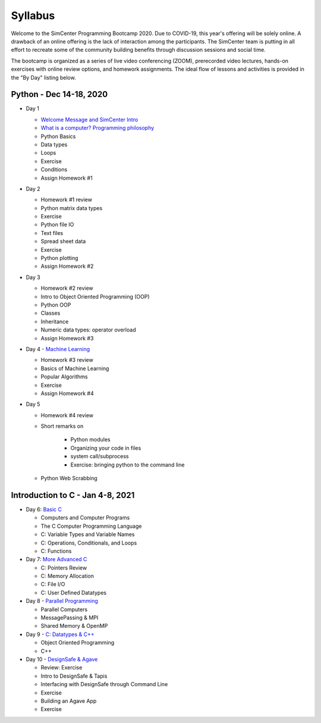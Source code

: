*********
Syllabus
*********

.. raw:: HTML

	<p><font color=red> last updated: Dec 14, 2020 </font></p>

Welcome to the SimCenter Programming Bootcamp 2020.  Due to COVID-19, this year's offering will be solely online. A drawback of an online offering is the lack of interaction among the participants. The SimCenter team is putting in all effort to recreate some
of the community building benefits through discussion sessions and social time.

The bootcamp is organized as a series of live video conferencing (ZOOM), prerecorded video
lectures, hands-on exercises with online review options, and homework assignments.  The
ideal flow of lessons and activities is provided in the "By Day" listing below.



Python - Dec 14-18, 2020
------------------------

* Day 1

  * `Welcome Message and SimCenter Intro <https://github.com/NHERI-SimCenter/SimCenterBootcamp2020/blob/master/presentations/BootCampIntro.pdf>`_
  * `What is a computer? Programming philosophy <https://github.com/NHERI-SimCenter/SimCenterBootcamp2020/blob/master/presentations/WhatIsComputer.pdf>`_
  * Python Basics
  * Data types
  * Loops
  * Exercise
  * Conditions
  * Assign Homework #1


* Day 2

  * Homework #1 review
  * Python matrix data types
  * Exercise
  * Python file IO
  * Text files
  * Spread sheet data
  * Exercise
  * Python plotting
  * Assign Homework #2


* Day 3

  * Homework #2 review
  * Intro to Object Oriented Programming (OOP)
  * Python OOP 
  * Classes
  * Inheritance
  * Numeric data types: operator overload
  * Assign Homework #3


* Day 4 - `Machine Learning <https://github.com/NHERI-SimCenter/SimCenterBootcamp2020/blob/master/presentations/MachineLearning.pdf>`_

  * Homework #3 review
  * Basics of Machine Learning
  * Popular Algorithms
  * Exercise
  * Assign Homework #4


* Day 5

  * Homework #4 review
  * Short remarks on

      * Python modules
      * Organizing your code in files
      * system call/subprocess
      * Exercise: bringing python to the command line

  * Python Web Scrabbing 



Introduction to C - Jan 4-8, 2021
---------------------------------

* Day 6: `Basic C <https://github.com/NHERI-SimCenter/SimCenterBootcamp2020/blob/master/presentations/C-Day1.pdf>`_
  
  * Computers and Computer Programs
  * The C Computer Programming Language
  * C: Variable Types and Variable Names
  * C: Operations, Conditionals, and Loops
  * C: Functions

* Day 7: `More Advanced C <https://github.com/NHERI-SimCenter/SimCenterBootcamp2020/blob/master/presentations/C-Day2.pdf>`_
  
  * C: Pointers Review
  * C: Memory Allocation
  * C: File I/O
  * C: User Defined Datatypes
    
* Day 8 - `Parallel Programming <https://github.com/NHERI-SimCenter/SimCenterBootcamp2020/blob/master/presentations/Parallel.pdf>`_

  * Parallel Computers  
  * MessagePassing & MPI
  * Shared Memory & OpenMP

* Day 9 - `C: Datatypes & C++ <https://github.com/NHERI-SimCenter/SimCenterBootcamp2020/blob/master/presentations/Abstraction.pdf>`_

  * Object Oriented Programming
  * C++


* Day 10 - `DesignSafe & Agave <https://github.com/NHERI-SimCenter/SimCenterBootcamp2020/blob/master/presentations/Agave.pdf>`_

  * Review: Exercise
  * Intro to DesignSafe & Tapis
  * Interfacing with DesignSafe through Command Line
  * Exercise
  * Building an Agave App
  * Exercise


..
	  * `Building Graphic User Interfaces (GUI) using Qt5 <https://github.com/NHERI-SimCenter/SimCenterBootcamp2020/blob/master/presentations/NHERI-SimCenter-GUI-Qt.pdf>`_
  


   

